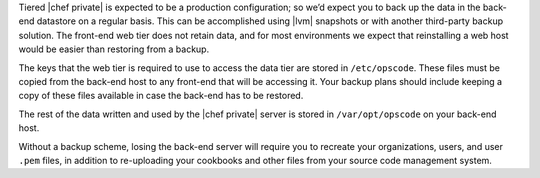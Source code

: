 .. The contents of this file may be included in multiple topics.
.. This file should not be changed in a way that hinders its ability to appear in multiple documentation sets.

Tiered |chef private| is expected to be a production configuration; so we’d expect you to back up the data in the back-end datastore on a regular basis. This can be accomplished using |lvm| snapshots or with another third-party backup solution. The front-end web tier does not retain data, and for most environments we expect that reinstalling a web host would be easier than restoring from a backup.

The keys that the web tier is required to use to access the data tier are stored in ``/etc/opscode``. These files must be copied from the back-end host to any front-end that will be accessing it. Your backup plans should include keeping a copy of these files available in case the back-end has to be restored.

The rest of the data written and used by the |chef private| server is stored in ``/var/opt/opscode`` on your back-end host.

Without a backup scheme, losing the back-end server will require you to recreate your organizations, users, and user ``.pem`` files, in addition to re-uploading your cookbooks and other files from your source code management system.
